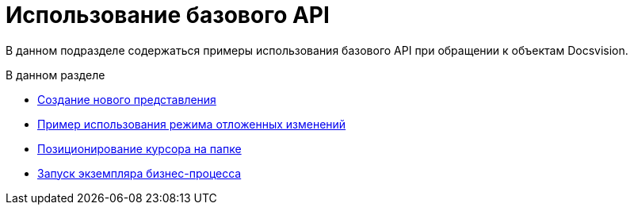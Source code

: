 = Использование базового API

В данном подразделе содержаться примеры использования базового API при обращении к объектам Docsvision.

.В данном разделе
* xref:SC_ViewCreate.adoc[Создание нового представления]
* xref:SC_DelayedChanges.adoc[Пример использования режима отложенных изменений]
* xref:SampleCode_NavSelectFolder.adoc[Позиционирование курсора на папке]
* xref:SC_BuisnessProcessStart.adoc[Запуск экземпляра бизнес-процесса]
